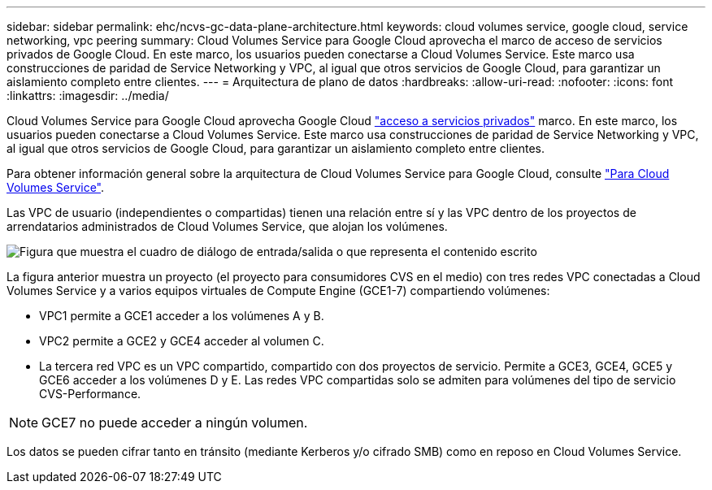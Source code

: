 ---
sidebar: sidebar 
permalink: ehc/ncvs-gc-data-plane-architecture.html 
keywords: cloud volumes service, google cloud, service networking, vpc peering 
summary: Cloud Volumes Service para Google Cloud aprovecha el marco de acceso de servicios privados de Google Cloud. En este marco, los usuarios pueden conectarse a Cloud Volumes Service. Este marco usa construcciones de paridad de Service Networking y VPC, al igual que otros servicios de Google Cloud, para garantizar un aislamiento completo entre clientes. 
---
= Arquitectura de plano de datos
:hardbreaks:
:allow-uri-read: 
:nofooter: 
:icons: font
:linkattrs: 
:imagesdir: ../media/


[role="lead"]
Cloud Volumes Service para Google Cloud aprovecha Google Cloud https://cloud.google.com/vpc/docs/configure-private-services-access["acceso a servicios privados"^] marco. En este marco, los usuarios pueden conectarse a Cloud Volumes Service. Este marco usa construcciones de paridad de Service Networking y VPC, al igual que otros servicios de Google Cloud, para garantizar un aislamiento completo entre clientes.

Para obtener información general sobre la arquitectura de Cloud Volumes Service para Google Cloud, consulte https://cloud.google.com/architecture/partners/netapp-cloud-volumes/architecture["Para Cloud Volumes Service"^].

Las VPC de usuario (independientes o compartidas) tienen una relación entre sí y las VPC dentro de los proyectos de arrendatarios administrados de Cloud Volumes Service, que alojan los volúmenes.

image:ncvs-gc-image5.png["Figura que muestra el cuadro de diálogo de entrada/salida o que representa el contenido escrito"]

La figura anterior muestra un proyecto (el proyecto para consumidores CVS en el medio) con tres redes VPC conectadas a Cloud Volumes Service y a varios equipos virtuales de Compute Engine (GCE1-7) compartiendo volúmenes:

* VPC1 permite a GCE1 acceder a los volúmenes A y B.
* VPC2 permite a GCE2 y GCE4 acceder al volumen C.
* La tercera red VPC es un VPC compartido, compartido con dos proyectos de servicio. Permite a GCE3, GCE4, GCE5 y GCE6 acceder a los volúmenes D y E. Las redes VPC compartidas solo se admiten para volúmenes del tipo de servicio CVS-Performance.



NOTE: GCE7 no puede acceder a ningún volumen.

Los datos se pueden cifrar tanto en tránsito (mediante Kerberos y/o cifrado SMB) como en reposo en Cloud Volumes Service.
